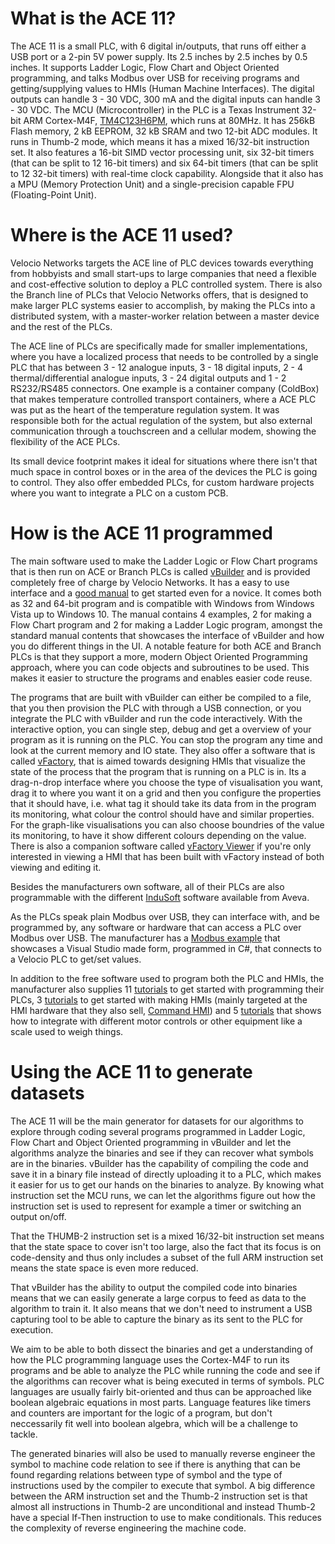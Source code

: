 * What is the ACE 11?
The ACE 11 is a small PLC, with 6 digital in/outputs, that runs off either a USB port or a 2-pin 5V power supply. Its 2.5 inches by 2.5 inches by 0.5 inches. It supports Ladder Logic, Flow Chart and Object Oriented programming, and talks
Modbus over USB for receiving programs and getting/supplying values to HMIs (Human Machine Interfaces). The digital outputs can handle 3 - 30 VDC, 300 mA and the digital inputs can handle 3 - 30 VDC.
The MCU (Microcontroller) in the PLC is a Texas Instrument 32-bit ARM Cortex-M4F, [[https://www.ti.com/product/TM4C1232H6PM][TM4C123H6PM]], which runs at 80MHz. It has 256kB Flash memory, 2 kB EEPROM, 32 kB SRAM and two 12-bit ADC modules. It runs in Thumb-2 mode, which means it has a mixed
16/32-bit instruction set. It also features a 16-bit SIMD vector processing unit, six 32-bit timers (that can be split to 12 16-bit timers) and six 64-bit timers (that can be split to 12 32-bit timers) with real-time clock capability.
Alongside that it also has a MPU (Memory Protection Unit) and a single-precision capable FPU (Floating-Point Unit).

* Where is the ACE 11 used?
Velocio Networks targets the ACE line of PLC devices towards everything from hobbyists and small start-ups to large companies that need a flexible and cost-effective solution to deploy a PLC controlled system. 
There is also the Branch line of PLCs that Velocio Networks offers, that is designed to make larger PLC systems easier to accomplish, by making the PLCs into a distributed system, with a master-worker relation between a master device and the rest of the PLCs.

The ACE line of PLCs are specifically made for smaller implementations, where you have a localized process that needs to be controlled by a single PLC that has between 3 - 12 analogue inputs, 3 - 18 digital inputs, 2 - 4 thermal/differential analogue inputs,
3 - 24 digital outputs and 1 - 2 RS232/RS485 connectors.
One example is a container company (ColdBox) that makes temperature controlled transport containers, where a ACE PLC was put as the heart of the temperature regulation system.
It was responsible both for the actual regulation of the system, but also external communication through a touchscreen and a cellular modem, showing the flexibility of the ACE PLCs.

Its small device footprint makes it ideal for situations where there isn't that much space in control boxes or in the area of the devices the PLC is going to control. They also offer embedded PLCs, for custom hardware projects where you want to integrate a PLC
on a custom PCB.

* How is the ACE 11 programmed
The main software used to make the Ladder Logic or Flow Chart programs that is then run on ACE or Branch PLCs is called [[http://velocio.net/vbuilder][vBuilder]] and is provided completely free of charge by Velocio Networks. It has a easy to use interface and a [[http://velocio.net/wp-content/uploads/2016/01/vBuilder-Manual.pdf][good manual]] to get started even
for a novice. It comes both as 32 and 64-bit program and is compatible with Windows from Windows Vista up to Windows 10. The manual contains 4 examples, 2 for making a Flow Chart program and 2 for making a Ladder Logic program, amongst the standard manual contents that
showcases the interface of vBuilder and how you do different things in the UI. A notable feature for both ACE and Branch PLCs is that they support a more, modern Object Oriented Programming approach, where you can code objects and subroutines to be used.
This makes it easier to structure the programs and enables easier code reuse.

The programs that are built with vBuilder can either be compiled to a file, that you then provision the PLC with through a USB connection, or you integrate the PLC with vBuilder and run the code interactively. With the interactive option, you can single step,
debug and get a overview of your program as it is running on the PLC. You can stop the program any time and look at the current memory and IO state.
They also offer a software that is called [[http://velocio.net/vfactory][vFactory]], that is aimed towards designing HMIs that visualize the state of the process that the program that is running on a PLC is in. Its a drag-n-drop interface where you choose the type of visualisation you want,
drag it to where you want it on a grid and then you configure the properties that it should have, i.e. what tag it should take its data from in the program its monitoring, what colour the control should have and similar properties. For the graph-like visualisations
you can also choose boundries of the value its monitoring, to have it show different colours depending on the value. There is also a companion software called [[http://velocio.net/vFactory%20Viewer.exe][vFactory Viewer]] if you're only interested in viewing a HMI that has been built with vFactory instead of
both viewing and editing it.

Besides the manufacturers own software, all of their PLCs are also programmable with the different [[http://velocio.net/indusoft/][InduSoft]] software available from Aveva.

As the PLCs speak plain Modbus over USB, they can interface with, and be programmed by, any software or hardware that can access a PLC over Modbus over USB. The manufacturer has a [[http://velocio.net/modbus-example/][Modbus example]] that showcases a Visual Studio made form, programmed in C#, that connects to a
Velocio PLC to get/set values.

In addition to the free software used to program both the PLC and HMIs, the manufacturer also supplies 11 [[http://velocio.net/tutorials/][tutorials]] to get started with programming their PLCs, 3 [[http://velocio.net/tutorials][tutorials]] to get started with making HMIs (mainly targeted at the HMI hardware that they also sell, [[http://velocio.net/hmi/][Command HMI]]) and 5 [[http://velocio.net/hmi/][tutorials]] that shows how to integrate with different
motor controls or other equipment like a scale used to weigh things.

* Using the ACE 11 to generate datasets
The ACE 11 will be the main generator for datasets for our algorithms to explore through coding several programs programmed in Ladder Logic, Flow Chart and Object Oriented programming in vBuilder and let the algorithms analyze the binaries
and see if they can recover what symbols are in the binaries. vBuilder has the capability of compiling the code and save it in a binary file instead of directly uploading it to a PLC, which makes it easier for us to get our hands on 
the binaries to analyze. By knowing what instruction set the MCU runs, we can let the algorithms figure out how the instruction set is used to represent for example a timer or switching an output on/off.

That the THUMB-2 instruction set is a mixed 16/32-bit instruction set means that the state space to cover isn't too large, also the fact that its focus is on code-density and thus only includes a subset of the full ARM instruction set means 
the state space is even more reduced.

That vBuilder has the ability to output the compiled code into binaries means that we can easily generate a large corpus to feed as data to the algorithm to train it. It also means that we don't need to instrument a USB capturing tool
to be able to capture the binary as its sent to the PLC for execution.

We aim to be able to both dissect the binaries and get a understanding of how the PLC programming language uses the Cortex-M4F to run its programs and be able to analyze the PLC while running the code and see if the algorithms can recover
what is being executed in terms of symbols. PLC languages are usually fairly bit-oriented and thus can be approached like boolean algebraic equations in most parts. Language features like timers and counters are important for the logic of a 
program, but don't neccessarily fit well into boolean algebra, which will be a challenge to tackle. 

The generated binaries will also be used to manually reverse engineer the symbol
to machine code relation to see if there is anything that can be found regarding
relations between type of symbol and the type of instructions used by the
compiler to execute that symbol. A big difference between the ARM instruction
set and the Thumb-2 instruction set is that almost all instructions in Thumb-2
are unconditional and instead Thumb-2 have a special If-Then instruction to use
to make conditionals. This reduces the complexity of reverse engineering the
machine code.
